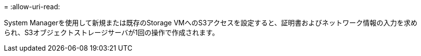 = 
:allow-uri-read: 


System Managerを使用して新規または既存のStorage VMへのS3アクセスを設定すると、証明書およびネットワーク情報の入力を求められ、S3オブジェクトストレージサーバが1回の操作で作成されます。
